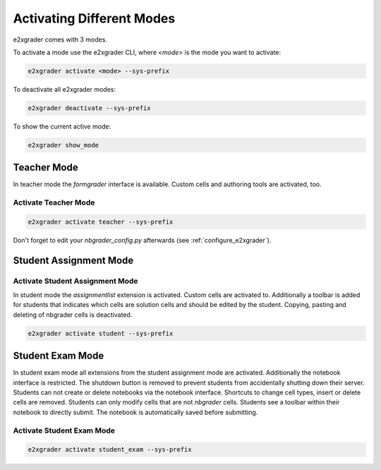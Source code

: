 .. _e2xgrader_modes:

==========================
Activating Different Modes
==========================

e2xgrader comes with 3 modes.

To activate a mode use the e2xgrader CLI, where `<mode>` is the mode you want to activate:

.. code-block:: sh

   e2xgrader activate <mode> --sys-prefix

To deactivate all e2xgrader modes:

.. code-block:: sh

   e2xgrader deactivate --sys-prefix

To show the current active mode:

.. code-block:: sh

   e2xgrader show_mode

Teacher Mode
------------

In teacher mode the `formgrader` interface is available. Custom cells and authoring tools are activated, too.

Activate Teacher Mode
~~~~~~~~~~~~~~~~~~~~~

.. code-block:: sh

   e2xgrader activate teacher --sys-prefix

Don't forget to edit your `nbgrader_config.py` afterwards (see :ref:`configure_e2xgrader`).

Student Assignment Mode
-----------------------

Activate Student Assignment Mode
~~~~~~~~~~~~~~~~~~~~~~~~~~~~~~~~

In student mode the `assignmentlist` extension is activated. Custom cells are activated to.
Additionally a toolbar is added for students that indicates which cells are solution cells and should be edited by the student.
Copying, pasting and deleting of nbgrader cells is deactivated.

.. code-block:: sh

   e2xgrader activate student --sys-prefix

Student Exam Mode
-----------------

In student exam mode all extensions from the student assignment mode are activated.
Additionally the notebook interface is restricted. The shutdown button is removed to prevent students from accidentally shutting down their server.
Students can not create or delete notebooks via the notebook interface.
Shortcuts to change cell types, insert or delete cells are removed.
Students can only modify cells that are not `nbgrader` cells.
Students see a toolbar within their notebook to directly submit. The notebook is automatically saved before submitting.

Activate Student Exam Mode
~~~~~~~~~~~~~~~~~~~~~~~~~~

.. code-block:: sh

   e2xgrader activate student_exam --sys-prefix